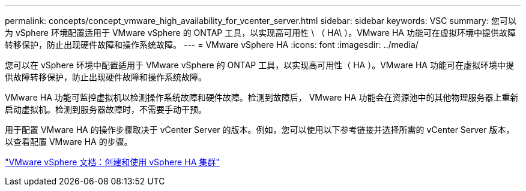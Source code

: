 ---
permalink: concepts/concept_vmware_high_availability_for_vcenter_server.html 
sidebar: sidebar 
keywords: VSC 
summary: 您可以为 vSphere 环境配置适用于 VMware vSphere 的 ONTAP 工具，以实现高可用性 \ （ HA\ ）。VMware HA 功能可在虚拟环境中提供故障转移保护，防止出现硬件故障和操作系统故障。 
---
= VMware vSphere HA
:icons: font
:imagesdir: ../media/


[role="lead"]
您可以在 vSphere 环境中配置适用于 VMware vSphere 的 ONTAP 工具，以实现高可用性（ HA ）。VMware HA 功能可在虚拟环境中提供故障转移保护，防止出现硬件故障和操作系统故障。

VMware HA 功能可监控虚拟机以检测操作系统故障和硬件故障。检测到故障后， VMware HA 功能会在资源池中的其他物理服务器上重新启动虚拟机。检测到服务器故障时，不需要手动干预。

用于配置 VMware HA 的操作步骤取决于 vCenter Server 的版本。例如，您可以使用以下参考链接并选择所需的 vCenter Server 版本，以查看配置 VMware HA 的步骤。

https://docs.vmware.com/en/VMware-vSphere/6.5/com.vmware.vsphere.avail.doc/GUID-5432CA24-14F1-44E3-87FB-61D937831CF6.html["VMware vSphere 文档：创建和使用 vSphere HA 集群"]
